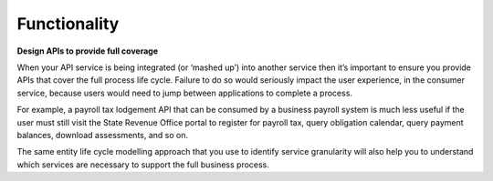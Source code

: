 Functionality
=============

**Design APIs to provide full coverage**

.. the entire transaction should be possible using the api

.. HOWEVER, a useful incpmplete thing is better than nothing 

When your API service is being integrated (or ‘mashed up’) into another service then it’s important to ensure you provide APIs that cover the full process life cycle. Failure to do so would seriously impact the user experience, in the consumer service, because users would need to jump between applications to complete a process.

For example, a payroll tax lodgement API that can be consumed by a business payroll system is much less useful if the user must still visit the State Revenue Office portal to register for payroll tax, query obligation calendar, query payment balances, download assessments, and so on.

The same entity life cycle modelling approach that you use to identify service granularity will also help you to understand which services are necessary to support the full business process.

.. recommended::

   Any function that is available via a retail UI must also be available as a wholesale API.
